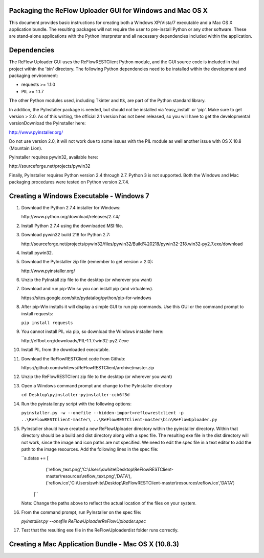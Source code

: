 Packaging the ReFlow Uploader GUI for Windows and Mac OS X
====

This document provides basic instructions for creating both a Windows XP/Vista/7
executable and a Mac OS X application bundle. The resulting packages will not
require the user to pre-install Python or any other software. These are
stand-alone applications with the Python interpreter and all necessary
dependencies included within the application.

Dependencies
====

The ReFlow Uploader GUI uses the ReFlowRESTClient Python module, and the GUI
source code is included in that project within the 'bin' directory. The
following Python dependencies need to be installed within the development
and packaging environment:

* requests >= 1.1.0
* PIL >= 1.1.7

The other Python modules used, including Tkinter and ttk, are part of the Python
standard library.

In addition, the PyInstaller package is needed, but should not be installed via
'easy_install' or 'pip'. Make sure to get version > 2.0. As of this writing,
the official 2.1 version has not been released, so you will have to get the
developmental versionDownload the PyInstaller here:

http://www.pyinstaller.org/

Do not use version 2.0, it will not work due to some issues with the PIL module
as well another issue with OS X 10.8 (Mountain Lion).

PyInstaller requires pywin32, available here:

﻿http://sourceforge.net/projects/pywin32

Finally, PyInstaller requires Python version 2.4 through 2.7. Python 3 is not
supported. Both the Windows and Mac packaging procedures were tested on Python
version 2.7.4.

Creating a Windows Executable - Windows 7
====

#.  Download the Python 2.7.4 installer for Windows:

    ﻿http://www.python.org/download/releases/2.7.4/

#.  Install Python 2.7.4 using the downloaded MSI file.

#.  Download pywin32 build 218 for Python 2.7:

    ﻿http://sourceforge.net/projects/pywin32/files/pywin32/Build%20218/pywin32-218.win32-py2.7.exe/download

#.  Install pywin32.

#.  Download the PyInstaller zip file (remember to get version > 2.0):

    ﻿http://www.pyinstaller.org/

#.  Unzip the PyInstall zip file to the desktop (or wherever you want)

#.  Download and run pip-Win so you can install pip (and virtualenv).

    ﻿https://sites.google.com/site/pydatalog/python/pip-for-windows

#.  After pip-Win installs it will display a simple GUI to run pip commands.
    Use this GUI or the command prompt to install requests:

    ``pip install requests``

#.  You cannot install PIL via pip, so download the Windows installer here:

    ﻿http://effbot.org/downloads/PIL-1.1.7.win32-py2.7.exe

#.  Install PIL from the downloaded executable.

#.  Download the ReFlowRESTClient code from Github:

    ﻿https://github.com/whitews/ReFlowRESTClient/archive/master.zip

#.  Unzip the ReFlowRESTClient zip file to the desktop (or wherever you want)

#.  Open a Windows command prompt and change to the PyInstaller directory

    ``cd Desktop\pyinstaller-pyinstaller-ccb6f3d``

#.  Run the pyinstaller.py script with the following options:

    ``pyinstaller.py -w --onefile --hidden-import=reflowrestclient -p ..\ReFlowRESTClient-master\ ..\ReFlowRESTClient-master\bin\ReFlowUploader.py``

#.  PyInstaller should have created a new ReFlowUploader directory within the
    pyinstaller directory. Within that directory should be a build and dist
    directory along with a spec file. The resulting exe file in the dist
    directory will not work, since the image and icon paths are not
    specified. We need to edit the spec file in a text editor to add the path
    to the image resources. Add the following lines in the spec file:

    ``﻿a.datas += [
                     ('reflow_text.png','C:\\Users\\swhite\\Desktop\\ReFlowRESTClient-master\\resources\\reflow_text.png','DATA'),
                     ('reflow.ico','C:\\Users\\swhite\\Desktop\\ReFlowRESTClient-master\\resources\\reflow.ico','DATA')
                 ]``

    Note: Change the paths above to reflect the actual location of the files on
    your system.

#.  From the command prompt, run PyInstaller on the spec file:

    `pyinstaller.py --onefile ReFlowUploader\ReFlowUploader.spec`

#.  Test that the resulting exe file in the ReFlowUploader\dist folder runs
    correctly.

Creating a Mac Application Bundle - Mac OS X (10.8.3)
====

